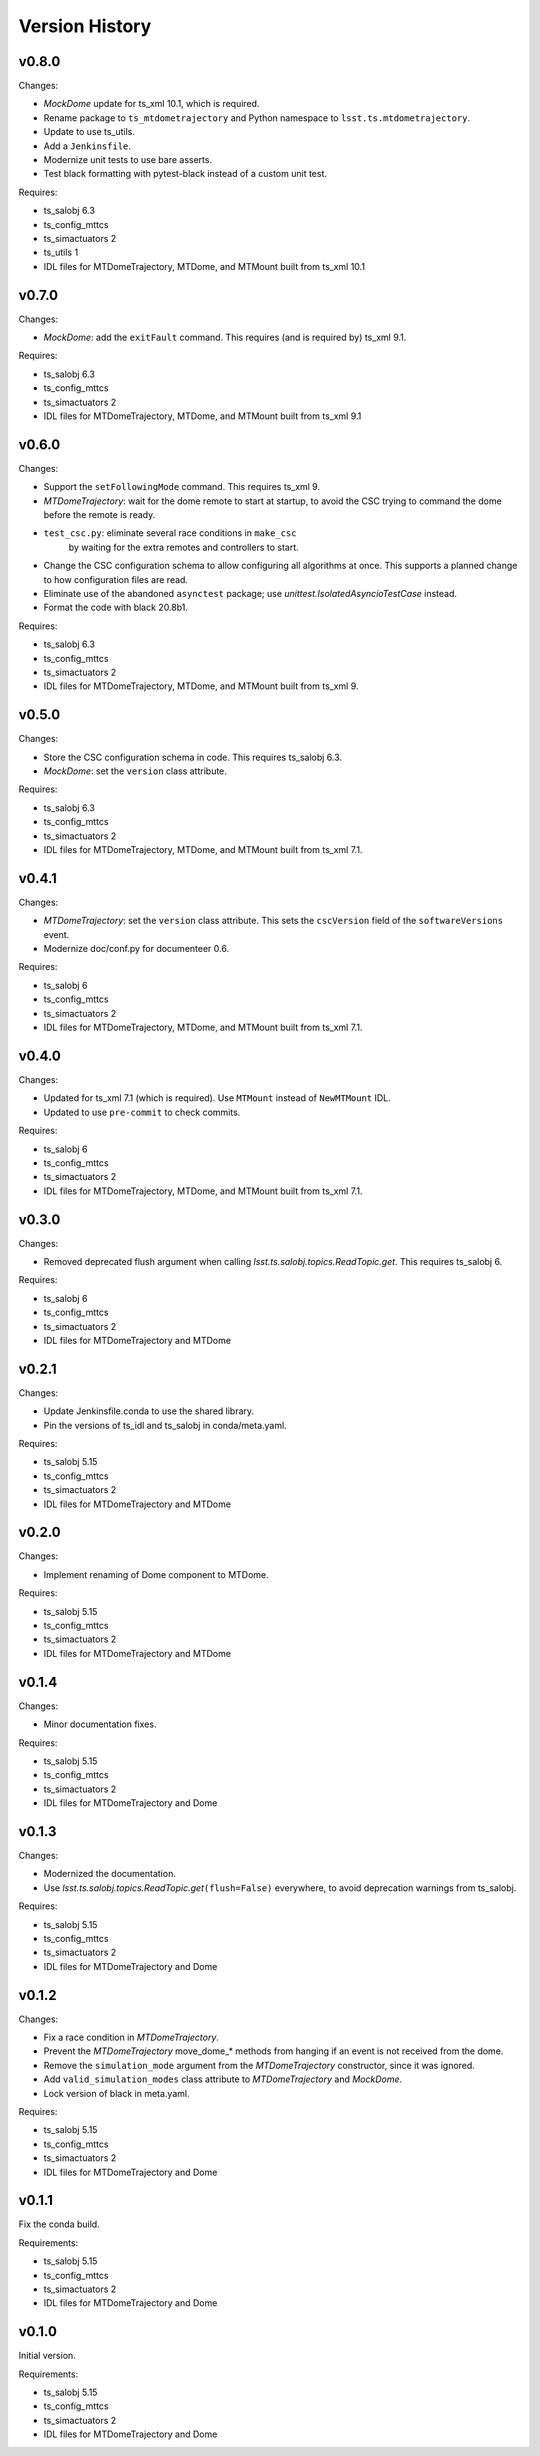 .. py:currentmodule:: lsst.ts.mtdometrajectory

.. _lsst.ts.mtdometrajectory.version_history:

###############
Version History
###############

v0.8.0
------

Changes:

* `MockDome` update for ts_xml 10.1, which is required.
* Rename package to ``ts_mtdometrajectory`` and Python namespace to ``lsst.ts.mtdometrajectory``.
* Update to use ts_utils.
* Add a ``Jenkinsfile``.
* Modernize unit tests to use bare asserts.
* Test black formatting with pytest-black instead of a custom unit test.

Requires:

* ts_salobj 6.3
* ts_config_mttcs
* ts_simactuators 2
* ts_utils 1
* IDL files for MTDomeTrajectory, MTDome, and MTMount built from ts_xml 10.1

v0.7.0
------

Changes:

* `MockDome`: add the ``exitFault`` command.
  This requires (and is required by) ts_xml 9.1.

Requires:

* ts_salobj 6.3
* ts_config_mttcs
* ts_simactuators 2
* IDL files for MTDomeTrajectory, MTDome, and MTMount built from ts_xml 9.1

v0.6.0
------

Changes:

* Support the ``setFollowingMode`` command.
  This requires ts_xml 9.
* `MTDomeTrajectory`: wait for the dome remote to start at startup,
  to avoid the CSC trying to command the dome before the remote is ready.
* ``test_csc.py``: eliminate several race conditions in ``make_csc``
   by waiting for the extra remotes and controllers to start.
* Change the CSC configuration schema to allow configuring all algorithms at once.
  This supports a planned change to how configuration files are read.
* Eliminate use of the abandoned ``asynctest`` package; use `unittest.IsolatedAsyncioTestCase` instead.
* Format the code with black 20.8b1.

Requires:

* ts_salobj 6.3
* ts_config_mttcs
* ts_simactuators 2
* IDL files for MTDomeTrajectory, MTDome, and MTMount built from ts_xml 9.

v0.5.0
------

Changes:

* Store the CSC configuration schema in code.
  This requires ts_salobj 6.3.
* `MockDome`: set the ``version`` class attribute.

Requires:

* ts_salobj 6.3
* ts_config_mttcs
* ts_simactuators 2
* IDL files for MTDomeTrajectory, MTDome, and MTMount built from ts_xml 7.1.

v0.4.1
------

Changes:

* `MTDomeTrajectory`: set the ``version`` class attribute.
  This sets the ``cscVersion`` field of the ``softwareVersions`` event.
* Modernize doc/conf.py for documenteer 0.6.

Requires:

* ts_salobj 6
* ts_config_mttcs
* ts_simactuators 2
* IDL files for MTDomeTrajectory, MTDome, and MTMount built from ts_xml 7.1.

v0.4.0
------

Changes:

* Updated for ts_xml 7.1 (which is required).
  Use ``MTMount`` instead of ``NewMTMount`` IDL.
* Updated to use ``pre-commit`` to check commits.

Requires:

* ts_salobj 6
* ts_config_mttcs
* ts_simactuators 2
* IDL files for MTDomeTrajectory, MTDome, and MTMount built from ts_xml 7.1.

v0.3.0
------

Changes:

* Removed deprecated flush argument when calling `lsst.ts.salobj.topics.ReadTopic.get`.
  This requires ts_salobj 6.
  
Requires:

* ts_salobj 6
* ts_config_mttcs
* ts_simactuators 2
* IDL files for MTDomeTrajectory and MTDome

v0.2.1
------

Changes:

* Update Jenkinsfile.conda to use the shared library.
* Pin the versions of ts_idl and ts_salobj in conda/meta.yaml.

Requires:

* ts_salobj 5.15
* ts_config_mttcs
* ts_simactuators 2
* IDL files for MTDomeTrajectory and MTDome

v0.2.0
------

Changes:

* Implement renaming of Dome component to MTDome.

Requires:

* ts_salobj 5.15
* ts_config_mttcs
* ts_simactuators 2
* IDL files for MTDomeTrajectory and MTDome

v0.1.4
------

Changes:

* Minor documentation fixes.

Requires:

* ts_salobj 5.15
* ts_config_mttcs
* ts_simactuators 2
* IDL files for MTDomeTrajectory and Dome

v0.1.3
------

Changes:

* Modernized the documentation.
* Use `lsst.ts.salobj.topics.ReadTopic.get`\ ``(flush=False)`` everywhere, to avoid deprecation warnings from ts_salobj.

Requires:

* ts_salobj 5.15
* ts_config_mttcs
* ts_simactuators 2
* IDL files for MTDomeTrajectory and Dome

v0.1.2
------

Changes:

* Fix a race condition in `MTDomeTrajectory`.
* Prevent the `MTDomeTrajectory` move_dome_* methods from hanging if an event is not received from the dome.
* Remove the ``simulation_mode`` argument from the `MTDomeTrajectory` constructor, since it was ignored.
* Add ``valid_simulation_modes`` class attribute to `MTDomeTrajectory` and `MockDome`.
* Lock version of black in meta.yaml.

Requires:

* ts_salobj 5.15
* ts_config_mttcs
* ts_simactuators 2
* IDL files for MTDomeTrajectory and Dome


v0.1.1
------
Fix the conda build.

Requirements:

* ts_salobj 5.15
* ts_config_mttcs
* ts_simactuators 2
* IDL files for MTDomeTrajectory and Dome

v0.1.0
------
Initial version.

Requirements:

* ts_salobj 5.15
* ts_config_mttcs
* ts_simactuators 2
* IDL files for MTDomeTrajectory and Dome
